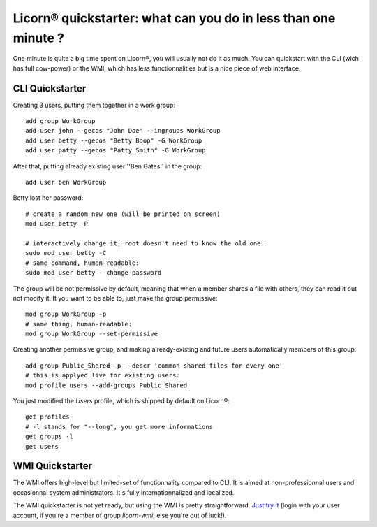 .. _quickstart:

.. highlight:: bash

Licorn® quickstarter: what can you do in less than one minute ?
===============================================================

One minute is quite a big time spent on Licorn®, you will usually not do it as much. You can quickstart with the CLI (wich has full cow-power) or the WMI, which has less functionnalities but is a nice piece of web interface.

CLI Quickstarter
----------------

Creating 3 users, putting them together in a work group::

	add group WorkGroup
	add user john --gecos "John Doe" --ingroups WorkGroup
	add user betty --gecos "Betty Boop" -G WorkGroup
	add user patty --gecos "Patty Smith" -G WorkGroup

After that, putting already existing user ''Ben Gates'' in the group::

	add user ben WorkGroup

Betty lost her password::
	
	# create a random new one (will be printed on screen)
	mod user betty -P
	
	# interactively change it; root doesn't need to know the old one.
	sudo mod user betty -C
	# same command, human-readable:
	sudo mod user betty --change-password 

The group will be not permissive by default, meaning that when a member shares a file with others, they can read it but not modify it. It you want to be able to, just make the group permissive::

	mod group WorkGroup -p
	# same thing, human-readable:
	mod group WorkGroup --set-permissive

Creating another permissive group, and making already-existing and future users automatically members of this group::

	add group Public_Shared -p --descr 'common shared files for every one'
	# this is applyed live for existing users:
	mod profile users --add-groups Public_Shared
	
You just modified the `Users` profile, which is shipped by default on Licorn®::

	get profiles
	# -l stands for "--long", you get more informations
	get groups -l
	get users
	
WMI Quickstarter
----------------

The WMI offers high-level but limited-set of functionnality compared to CLI. It is aimed at non-professionnal users and occasionnal system administrators. It's fully internationnalized and localized.

The WMI quickstarter is not yet ready, but using the WMI is pretty straightforward. `Just try it <http://localhost:3356/>`_ (login with your user account, if you're a member of group `licorn-wmi`; else you're out of luck!).

